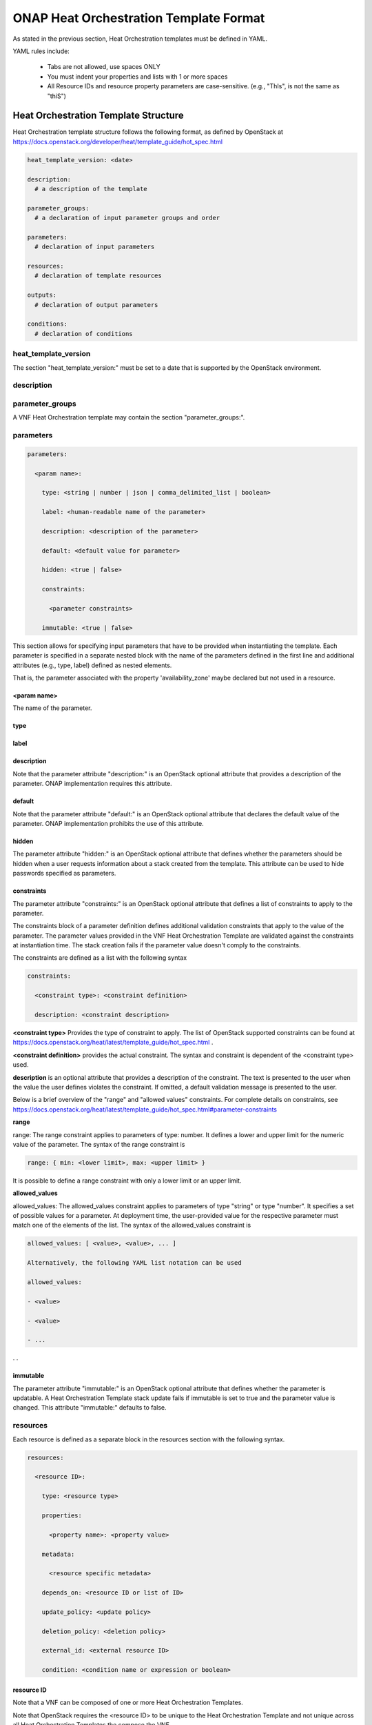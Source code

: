 .. Licensed under a Creative Commons Attribution 4.0 International License.
.. http://creativecommons.org/licenses/by/4.0
.. Copyright 2017 AT&T Intellectual Property.  All rights reserved.

.. _ONAP Heat Orchestration Template Format:

ONAP Heat Orchestration Template Format
------------------------------------------------

As stated in the previous section, Heat Orchestration templates must be
defined in YAML.

YAML rules include:

 - Tabs are not allowed, use spaces ONLY

 - You must indent your properties and lists with 1 or more spaces

 - All Resource IDs and resource property parameters are
   case-sensitive. (e.g., "ThIs", is not the same as "thiS")

Heat Orchestration Template Structure
^^^^^^^^^^^^^^^^^^^^^^^^^^^^^^^^^^^^^^^^^^^

Heat Orchestration template structure follows the following format,
as defined by OpenStack at
https://docs.openstack.org/developer/heat/template_guide/hot_spec.html

.. code-block:: yaml

  heat_template_version: <date>

  description:
    # a description of the template

  parameter_groups:
    # a declaration of input parameter groups and order

  parameters:
    # declaration of input parameters

  resources:
    # declaration of template resources

  outputs:
    # declaration of output parameters

  conditions:
    # declaration of conditions

heat_template_version
~~~~~~~~~~~~~~~~~~~~~~~


.. req::
    :id: R-27078
    :target: VNF
    :keyword: MUST

    A VNF's Heat Orchestration template **MUST** contain
    the section "heat_template_version:".

The section "heat_template_version:" must be set to a date
that is supported by the OpenStack environment.

description
~~~~~~~~~~~~


.. req::
    :id: R-39402
    :target: VNF
    :keyword: MUST

    A VNF's Heat Orchestration Template **MUST**
    contain the section "description:".

parameter_groups
~~~~~~~~~~~~~~~~~~~~~~

A VNF Heat Orchestration template may
contain the section "parameter_groups:".

parameters
~~~~~~~~~~~~~~~~~~~~~~

.. req::
    :id: R-35414
    :target: VNF
    :keyword: MUST

    A VNF Heat Orchestration's template **MUST**
    contain the section "parameters:".


.. code-block:: yaml

  parameters:

    <param name>:

      type: <string | number | json | comma_delimited_list | boolean>

      label: <human-readable name of the parameter>

      description: <description of the parameter>

      default: <default value for parameter>

      hidden: <true | false>

      constraints:

        <parameter constraints>

      immutable: <true | false>

This section allows for
specifying input parameters that have to be provided when instantiating
the template. Each parameter is specified in a separate nested block
with the name of the parameters defined in the first line and additional
attributes (e.g., type, label) defined as nested elements.


.. req::
    :id: R-90279
    :target: VNF
    :keyword: MUST

    A VNF's Heat Orchestration template's parameter **MUST**
    be used in a resource with the exception of the parameters
    for the OS::Nova::Server resource property availability_zone.

.. req::
    :id: R-91273
    :target: VNF
    :keyword: MAY NOT

    A VNF Heat Orchestration's template's parameter for
    the OS::Nova::Server resource property availability_zone
    **MAY NOT** be used in any OS::Nova::Resource.

That is, the parameter associated with the property 'availability_zone'
maybe declared but not used in a resource.

<param name>
+++++++++++++

The name of the parameter.


.. req::
    :id: R-25877
    :target: VNF
    :keyword: MUST

    A VNF's Heat Orchestration Template's parameter
    name (i.e., <param name>) **MUST** contain only
    alphanumeric characters and underscores ('_').

type
++++


.. req::
    :id: R-36772
    :target: VNF
    :keyword: MUST

    A VNF's Heat Orchestration Template's parameter
    **MUST** include the attribute "type:".

.. req::
    :id: R-11441
    :target: VNF
    :keyword: MUST

    A VNF's Heat Orchestration Template's parameter
    type **MUST** be one of the following values: "string",
    "number", "json", "comma_delimited_list" or "boolean".

label
++++++


.. req::
    :id: R-32094
    :target: VNF
    :keyword: MAY

    A VNF's Heat Orchestration Template parameter
    declaration **MAY** contain the attribute "label:".

description
+++++++++++++


.. req::
    :id: R-44001
    :target: VNF
    :keyword: MUST

    A VNF's Heat Orchestration Template parameter
    declaration **MUST** contain the attribute "description".

Note that the parameter attribute "description:" is an OpenStack
optional attribute that provides a description of the parameter.
ONAP implementation requires this attribute.

default
++++++++


.. req::
    :id: R-90526
    :target: VNF
    :keyword: MUST

    A VNF Heat Orchestration Template parameter
    declaration **MUST** not contain the default attribute.

.. req::
    :id: R-26124
    :target: VNF
    :keyword: MUST

    If a VNF Heat Orchestration Template parameter
    requires a default value, it **MUST** be enumerated in the environment file.

Note that the parameter attribute "default:" is an OpenStack
optional attribute that declares the default value of the
parameter. ONAP implementation prohibits the use of this attribute.

hidden
+++++++


.. req::
    :id: R-32557
    :target: VNF
    :keyword: MAY

    A VNF's Heat Orchestration Template parameter
    declaration **MAY** contain the attribute "hidden:".

The parameter attribute "hidden:" is an OpenStack optional
attribute that defines whether the parameters should be
hidden when a user requests information about a stack
created from the template. This attribute can be used
to hide passwords specified as parameters.

constraints
++++++++++++

The parameter attribute "constraints:" is an OpenStack optional
attribute that defines a list of constraints to apply to the parameter.


.. req::
    :id: R-88863
    :target: VNF
    :keyword: MUST

    A VNF's Heat Orchestration Template's parameter defined as
    type "number" **MUST** have a parameter constraint of "range" or
    "allowed_values" defined.

.. req::
    :id: R-40518
    :target: VNF
    :keyword: MAY

    A VNF's Heat Orchestration Template's parameter defined as
    type "string" **MAY** have a parameter constraint defined.

.. req::
    :id: R-96227
    :target: VNF
    :keyword: MAY

    A VNF's Heat Orchestration Template's parameter defined as
    type "json" **MAY** have a parameter constraint defined.

.. req::
    :id: R-79817
    :target: VNF
    :keyword: MAY

    A VNF's Heat Orchestration Template's parameter defined as
    type "comma_delimited_list" **MAY** have a parameter constraint defined.

.. req::
    :id: R-06613
    :target: VNF
    :keyword: MAY

    A VNF's Heat Orchestration Template's parameter defined as
    type "boolean" **MAY** have a parameter constraint defined.

.. req::
    :id: R-00011
    :target: VNF
    :keyword: MUST NOT

    A VNF's Heat Orchestration Template's Nested YAML files
    parameter's **MUST NOT** have a parameter constraint defined.

The constraints block of a parameter definition defines additional
validation constraints that apply to the value of the parameter.
The parameter values provided in the VNF Heat Orchestration Template
are validated against the constraints at instantiation time.
The stack creation fails if the parameter value doesn't comply to
the constraints.

The constraints are defined as a list with the following syntax

.. code-block:: yaml

  constraints:

    <constraint type>: <constraint definition>

    description: <constraint description>

..

**<constraint type>** Provides the type of constraint to apply.
The list of OpenStack supported constraints can be found at
https://docs.openstack.org/heat/latest/template_guide/hot_spec.html .

**<constraint definition>** provides the actual constraint.
The syntax and constraint is dependent of the <constraint type> used.

**description** is an optional attribute that provides a description of the
constraint. The text is presented to the user when the value the user
defines violates the constraint. If omitted, a default validation
message is presented to the user.

Below is a brief overview of the "range" and "allowed values" constraints.
For complete details on constraints, see
https://docs.openstack.org/heat/latest/template_guide/hot_spec.html#parameter-constraints

**range**

range: The range constraint applies to parameters of type: number.
It defines a lower and upper limit for the numeric value of the
parameter. The syntax of the range constraint is

.. code-block:: yaml

    range: { min: <lower limit>, max: <upper limit> }

..

It is possible to define a range constraint with only a lower
limit or an upper limit.

**allowed_values**

allowed_values: The allowed_values constraint applies to parameters of
type \"string\" or type \"number\". It specifies a set of possible
values for a parameter. At deployment time, the user-provided value
for the respective parameter must match one of the elements of the
list. The syntax of the allowed_values constraint is

.. code-block:: yaml

    allowed_values: [ <value>, <value>, ... ]

    Alternatively, the following YAML list notation can be used

    allowed_values:

    - <value>

    - <value>

    - ...

. .

immutable
++++++++++++


.. req::
    :id: R-22589
    :target: VNF
    :keyword: MAY

    A VNF's Heat Orchestration Template parameter declaration
    **MAY** contain the attribute "immutable:".

The parameter attribute \"immutable:\" is an OpenStack optional
attribute that defines whether the parameter is updatable. A Heat
Orchestration Template stack update fails if immutable is set to
true and the parameter value is changed.  This attribute
\"immutable:\" defaults to false.

.. _resources:

resources
~~~~~~~~~~~~


.. req::
    :id: R-23664
    :target: VNF
    :keyword: MUST

    A VNF's Heat Orchestration template **MUST** contain
    the section "resources:".

.. req::
    :id: R-90152
    :target: VNF
    :keyword: MUST

    A VNF's Heat Orchestration Template's "resources:"
    section **MUST** contain the declaration of at least one resource.

.. req::
    :id: R-40551
    :target: VNF
    :keyword: MAY

    A VNF's Heat Orchestration Template's Nested YAML files
    **MAY** contain the section "resources:".

Each resource is defined as a
separate block in the resources section with the following syntax.

.. code-block:: yaml

  resources:

    <resource ID>:

      type: <resource type>

      properties:

        <property name>: <property value>

      metadata:

        <resource specific metadata>

      depends_on: <resource ID or list of ID>

      update_policy: <update policy>

      deletion_policy: <deletion policy>

      external_id: <external resource ID>

      condition: <condition name or expression or boolean>



resource ID
+++++++++++++


.. req::
    :id: R-75141
    :target: VNF
    :keyword: MUST

    A VNF's Heat Orchestration Template's resource name
    (i.e., <resource ID>) **MUST** only contain alphanumeric
    characters and underscores ('_').

.. req::
    :id: R-16447
    :target: VNF
    :keyword: MUST

    A VNF's <resource ID> **MUST** be unique across all
    Heat Orchestration Templates and all HEAT Orchestration Template
    Nested YAML files that are used to create the VNF.

Note that a VNF can be composed of one or more Heat Orchestration Templates.

Note that OpenStack requires the <resource ID> to be unique to the
Heat Orchestration Template and not unique across all Heat
Orchestration Templates the compose the VNF.

type
+++++

The resource attribute \"type:\" is an OpenStack required
attribute that defines the resource type, such as
OS::Nova::Server or OS::Neutron::Port.

The resource attribute \"type:\" may specify a VNF HEAT
Orchestration Template Nested YAML file.


.. req::
    :id: R-53952
    :target: VNF
    :keyword: MUST NOT

    A VNF's Heat Orchestration Template's Resource
    **MUST NOT** reference a HTTP-based resource definitions.

.. req::
    :id: R-71699
    :target: VNF
    :keyword: MUST NOT

    A VNF's Heat Orchestration Template's Resource
    **MUST NOT** reference a HTTP-based Nested YAML file.

properties
+++++++++++++

The resource attribute \"properties:\" is an OpenStack optional
attribute that provides a list of resource-specific properties.
The property value can be provided in place, or via a function
(e.g., `Intrinsic functions <https://docs.openstack.org/developer/heat/template_guide/hot_spec.html#hot-spec-intrinsic-functions>`__).


.. req::
    :id: R-10834
    :target: VNF
    :keyword: MUST
    :test: no test found
    :test_case: no test found
    :test_file: no test found

    If a VNF Heat Orchestration Template resource attribute
    "property:" uses a nested "get_param", one level of nesting is
    supported and the nested "get_param" **MUST** reference an index.

metadata
++++++++++

The resource attribute \"metadata:\" is an OpenStack optional attribute.


.. req::
    :id: R-97199
    :target: VNF
    :keyword: MUST

    A VNF's Heat Orchestration Template's OS::Nova::Server
    resource **MUST** contain the attribute "metadata".

Section 5.4 contains the OS::Nova::Server mandatory and optional metadata.

depends_on
+++++++++++

The resource attribute \"depends_on:\" is an OpenStack optional
attribute.
See `OpenStack documentation <https://docs.openstack.org/developer/heat/template_guide/hot_spec.html#hot-spec-resources-dependencies>`__
for additional details.


.. req::
    :id: R-46968
    :target: VNF
    :keyword: MAY

    VNF's Heat Orchestration Template's Resource **MAY**
    declare the attribute "depends_on:".

update_policy
++++++++++++++


.. req::
    :id: R-63137
    :target: VNF
    :keyword: MAY

    VNF's Heat Orchestration Template's Resource **MAY**
    declare the attribute "update_policy:".

deletion_policy
+++++++++++++++++++


.. req::
    :id: R-43740
    :target: VNF
    :keyword: MAY

    A VNF's Heat Orchestration Template's Resource
    **MAY** declare the attribute "deletion_policy:".

If specified, the \"deletion_policy:\" attribute for resources
allows values 'Delete', 'Retain', and 'Snapshot'.
Starting with heat_template_version 2016-10-14, lowercase
equivalents are also allowed.

The default policy is to delete the physical resource when
deleting a resource from the stack.

external_id
++++++++++++


.. req::
    :id: R-78569
    :target: VNF
    :keyword: MAY

    A VNF's Heat Orchestration Template's Resouce **MAY**
    declare the attribute "external_id:".

This attribute allows for specifying the resource_id for an
existing external (to the stack) resource. External resources
cannot depend on other resources, but we allow other resources to
depend on external resource. This attribute is optional.
Note: when this is specified, properties will not be used for
building the resource and the resource is not managed by Heat.
This is not possible to update that attribute. Also,
resource won't be deleted by heat when stack is deleted.


condition
+++++++++++

The resource attribute \"condition:\" is an OpenStack optional attribute.

Support for the resource condition attribute was added
in the Newton release of OpenStack.

outputs
~~~~~~~~~


.. req::
    :id: R-36982
    :target: VNF
    :keyword: MAY

    A VNF's Heat Orchestration template **MAY**
    contain the "outputs:" section.

This section allows for specifying output parameters
available to users once the template has been instantiated. If the
section is specified, it will need to adhere to specific requirements.
See :ref:`Output Parameters` and
:ref:`ONAP Output Parameter Names` for additional details.

Environment File Format
^^^^^^^^^^^^^^^^^^^^^^^^^^

The environment file is a yaml text file.
(https://docs.openstack.org/developer/heat/template_guide/environment.html)


.. req::
    :id: R-86285
    :target: VNF
    :keyword: MUST

    The VNF Heat Orchestration Template **MUST** have a corresponding
    environment file, even if no parameters are required to be enumerated.

The use of an environment file in OpenStack is optional.
In ONAP, it is mandatory.


.. req::
    :id: R-03324
    :target: VNF
    :keyword: MUST

    The VNF Heat Orchestration Template **MUST** contain the
    "parameters" section in the environment file.

.. req::
    :id: R-68198
    :target: VNF
    :keyword: MAY

    A VNF's Heat Orchestration template's Environment File's
    "parameters:" section **MAY** enumerate parameters.

ONAP implementation requires the parameters section in the
environmental file to be declared. The parameters section
contains a list of key/value pairs.


.. req::
    :id: R-59930
    :target: VNF
    :keyword: MAY

    A VNF's Heat Orchestration template's Environment
    File's **MAY** contain the "parameter_defaults:" section.

The "parameter_defaults:" section contains default parameters
that are passed to all template resources.


.. req::
    :id: R-46096
    :target: VNF
    :keyword: MAY

    A VNF's Heat Orchestration template's Environment File's
    **MAY** contain the "encrypted_parameters:" section.

The "encrypted_parameters:" section contains a list of encrypted parameters.


.. req::
    :id: R-24893
    :target: VNF
    :keyword: MAY

    A VNF's Heat Orchestration template's Environment File's
    **MAY** contain the "event_sinks:" section.

The "event_sinks:" section contains the list of endpoints that would
receive stack events.


.. req::
    :id: R-42685
    :target: VNF
    :keyword: MAY

    A VNF's Heat Orchestration template's Environment File's
    **MAY** contain the "parameter_merge_strategies:" section.

The "parameter_merge_strategies:" section provides the merge strategies
for merging parameters and parameter defaults from the environment file.


.. req::
    :id: R-67231
    :target: VNF
    :keyword: MUST NOT

    A VNF's Heat Orchestration template's Environment File's **MUST NOT**
    contain the "resource_registry:" section.

ONAP implementation does not support the Environment File
resource_registry section. The resource_registry section
allows for the definition of custom resources.

SDC Treatment of Environment Files
~~~~~~~~~~~~~~~~~~~~~~~~~~~~~~~~~~~~~

Parameter values enumerated in the environment file are used by SDC as
the default value. However, the SDC user may use the SDC GUI to
overwrite the default values in the environment file.

SDC generates a new environment file for distribution to MSO based on
the uploaded environment file and the user provided GUI updates. The
user uploaded environment file is discarded when the new file is
created.

ONAP has requirements for what parameters must be enumerated in the
environment file and what parameter must not be enumerated in the
environment file. See :ref:`Output Parameters` and
:ref:`ONAP Heat Resource ID and Parameter Naming Convention` for more details.

